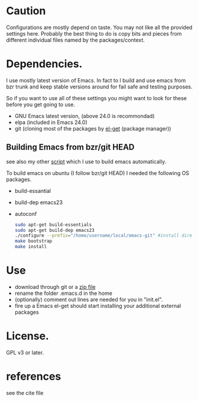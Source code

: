 * Caution
  Configurations are mostly depend on taste. You may not like all the
  provided settings here. Probably the best thing to do is copy bits
  and pieces from different individual files named by the
  packages/context.

* Dependencies.
I use mostly latest version of Emacs. In fact to I build and use emacs from
bzr trunk and keep stable versions around for fail safe and testing purposes.

So if you want to use all of these settings you might want to look for
these before you get going to use.

- GNU Emacs latest version, (above 24.0 is recommondad)
- elpa (included in Emacs 24.0)
- git (cloning most of the packages by [[https://github.com/dimitri/el-get][el-get]] (package manager))

** Building Emacs from bzr/git HEAD
see also my other [[http::/github.com/yyr/build-emacs][script]] which I use to build emacs automatically.

To build emacs on ubuntu (I follow bzr/git HEAD) I needed the
following OS packages.
  - build-essantial
  - build-dep emacs23
  - autoconf

    #+BEGIN_SRC sh
sudo apt-get build-essentials
sudo apt-get build-dep emacs23
./configure --prefix="/home/username/local/emacs-git" #install directory ~/local/emacs-git
make bootstrap
make install
    #+END_SRC

* Use
  - download through git or a [[https://github.com/yyr/emacsd/zipball/master][zip file]]
  - rename the folder .emacs.d in the home
  - (optionally) comment out lines are needed for you in "init.el".
  - fire up a Emacs
    el-get should start installing your additional external packages

* License.
GPL v3 or later.

* references
see the cite file
